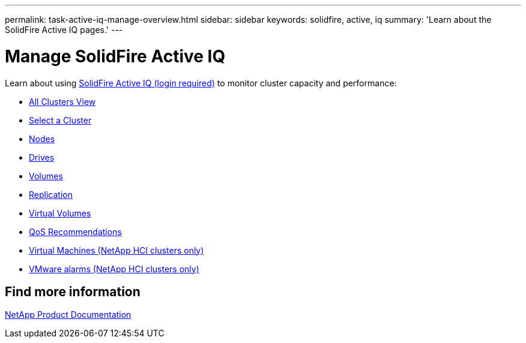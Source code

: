---
permalink: task-active-iq-manage-overview.html
sidebar: sidebar
keywords: solidfire, active, iq
summary: 'Learn about the SolidFire Active IQ pages.'
---

= Manage SolidFire Active IQ
:icons: font
:imagesdir: ./media/

[.lead]
Learn about using link:https://activeiq.solidfire.com/[SolidFire Active IQ (login required)^] to monitor cluster capacity and performance:

* link:task-active-iq-all-clusters-view-overview.html[All Clusters View]
* link:task-active-iq-select-cluster-overview.html[Select a Cluster]
* link:task-active-iq-nodes-overview.html[Nodes]
* link:task_active_iq_drives.html[Drives]
* link:task_active_iq_volumes_overview.html[Volumes]
* link:task_active_iq_replication.html[Replication]
* link:task-active-iq-virtual-volumes.html[Virtual Volumes]
* link:task-active-iq-qos-recommendations.html[QoS Recommendations]
* link:task-active-iq-virtual-machines.html[Virtual Machines (NetApp HCI clusters only)]
* link:task-active-iq-vmware-alarms.html[VMware alarms (NetApp HCI clusters only)]

== Find more information
https://www.netapp.com/support-and-training/documentation/[NetApp Product Documentation^]
